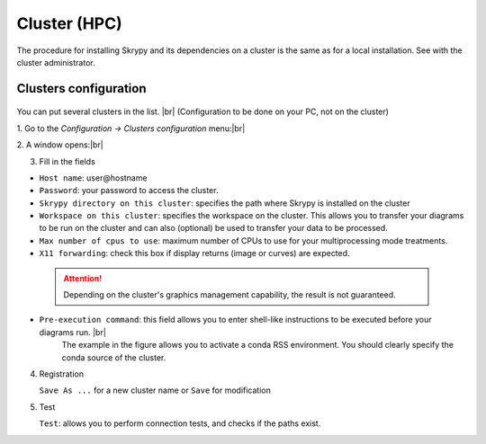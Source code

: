 Cluster (HPC)
=============

The procedure for installing Skrypy and its dependencies on a cluster is the same as for a local installation.
See with the cluster administrator.

Clusters configuration
^^^^^^^^^^^^^^^^^^^^^^^^

   .. |pic1| image:: ../ressources/menu_config_clusters.png
      :width: 50%
      :alt: (skrypy buttons)

   .. |pic2| image:: ../ressources/cluster_config.png
      :width: 60%
      :alt: (cluster config)

   .. |pic3| image:: ../ressources/cluster_config_test.png
      :width: 60%
      :alt: (cluster config)

You can put several clusters in the list. |br|
(Configuration to be done on your PC, not on the cluster)

1. Go to the `Configuration -> Clusters configuration` menu:|br|
|pic1|

2. A window opens:|br|
|pic2|

3. Fill in the fields  

- ``Host name``: user\@hostname

- ``Password``: your password to access the cluster.

- ``Skrypy directory on this cluster``: specifies the path where Skrypy is installed on the cluster

- ``Workspace on this cluster``: specifies the workspace on the cluster. This allows you to transfer your diagrams to be run on the cluster and can also (optional) be used to transfer your data to be processed.

- ``Max number of cpus to use``: maximum number of CPUs to use for your multiprocessing mode treatments. 

- ``X11 forwarding``: check this box if display returns (image or curves) are expected.

 
 .. attention::
    Depending on the cluster's graphics management capability, the result is not guaranteed.

- ``Pre-execution command``: this field allows you to enter shell-like instructions to be executed before your diagrams run. |br|
                             The example in the figure allows you to activate a conda RSS environment. You should clearly specify the conda source of the cluster.

4. Registration 

   ``Save As ...`` for a new cluster name  or ``Save`` for modification

5. Test

   ``Test``: allows you to perform connection tests, and checks if the paths exist.
   |pic3|

.. # define a hard line break for HTML
.. |br| raw:: html

   <br />
